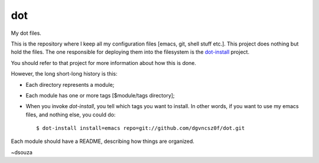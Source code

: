 =====
 dot
=====

My dot files.

This is the repository where I keep all my configuration files [emacs,
git, shell stuff etc.]. This project does nothing but hold the
files. The one responsible for deploying them into the filesystem is
the `dot-install <https://github.com/dgvncsz0f/dot-install>`_ project.

You should refer to that project for more information about how this
is done.

However, the long short-long history is this:

* Each directory represents a module;

* Each module has one or more tags [$module/tags directory];

* When you invoke `dot-install`, you tell which tags you want to
  install. In other words, if you want to use my emacs files, and
  nothing else, you could do::

  $ dot-install install=emacs repo=git://github.com/dgvncsz0f/dot.git

Each module should have a README, describing how things are organized.

~dsouza
